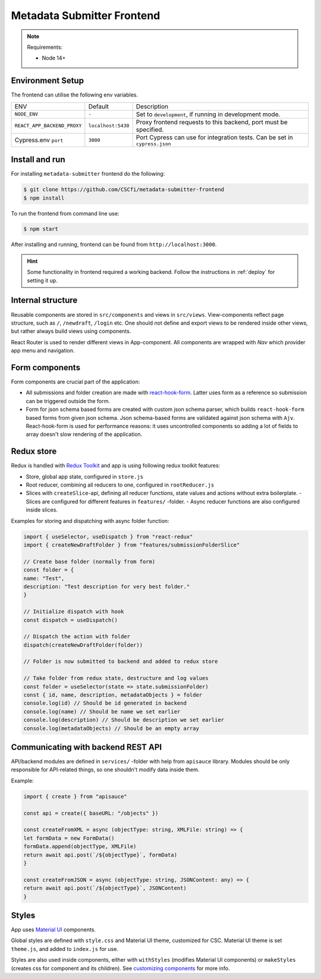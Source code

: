 .. _`frontend`:

Metadata Submitter Frontend
===========================

.. note:: Requirements:

    * Node 14+

Environment Setup
-----------------

The frontend can utilise the following env variables.

+--------------------------------+-------------------------------+-----------------------------------------------------------------------------------+
| ENV                            | Default                       | Description                                                                       |
+--------------------------------+-------------------------------+-----------------------------------------------------------------------------------+
| ``NODE_ENV``                   | ``-``                         | Set to ``development``, if running in development mode.                           |
+--------------------------------+-------------------------------+-----------------------------------------------------------------------------------+
| ``REACT_APP_BACKEND_PROXY``    | ``localhost:5430``            | Proxy frontend requests to this backend, port must be specified.                  |
+--------------------------------+-------------------------------+-----------------------------------------------------------------------------------+
| Cypress.env ``port``           | ``3000``                      | Port Cypress can use for integration tests. Can be set in ``cypress.json``        |
+--------------------------------+-------------------------------+-----------------------------------------------------------------------------------+


Install and run
---------------

For installing ``metadata-submitter`` frontend do the following:

.. code-block:: console

    $ git clone https://github.com/CSCfi/metadata-submitter-frontend
    $ npm install

To run the frontend from command line use:

.. code-block:: console

    $ npm start

After installing and running, frontend can be found from ``http://localhost:3000``.

.. hint:: Some functionality in frontend required a working backend.
          Follow the instructions in :ref:`deploy` for setting it up.



Internal structure
------------------

Reusable components are stored in ``src/components`` and views in ``src/views``. 
View-components reflect page structure, such as ``/``, ``/newdraft``, ``/login`` etc. 
One should not define and export views to be rendered inside other views, but rather always build views using components.

React Router is used to render different views in App-component. All components are wrapped with `Nav` which provider app menu and navigation.

Form components
---------------

Form components are crucial part of the application:

- All submissions and folder creation are made with `react-hook-form <https://react-hook-form.com/>`_. 
  Latter uses form as a reference so submission can be triggered outside the form.
- Form for json schema based forms are created with custom json schema parser, which builds 
  ``react-hook-form`` based forms from given json schema. Json schema-based forms are validated against json schema with ``Ajv``. 
  React-hook-form is used for performance reasons: it uses uncontrolled components so adding a lot of fields to array doesn't slow rendering of the application.

Redux store
-----------

Redux is handled with `Redux Toolkit <https://redux-toolkit.js.org/>`_ and app is using following redux toolkit features:

- Store, global app state, configured in ``store.js``
- Root reducer, combining all reducers to one, configured in ``rootReducer.js``
- Slices with ``createSlice``-api, defining all reducer functions, state values and actions without extra boilerplate.
  - Slices are configured for different features in ``features/`` -folder.
  - Async reducer functions are also configured inside slices.

Examples for storing and dispatching with async folder function:

.. code-block:: javascript

    import { useSelector, useDispatch } from "react-redux"
    import { createNewDraftFolder } from "features/submissionFolderSlice"

    // Create base folder (normally from form)
    const folder = {
    name: "Test",
    description: "Test description for very best folder."
    }

    // Initialize dispatch with hook
    const dispatch = useDispatch()

    // Dispatch the action with folder
    dispatch(createNewDraftFolder(folder))

    // Folder is now submitted to backend and added to redux store

    // Take folder from redux state, destructure and log values
    const folder = useSelector(state => state.submissionFolder)
    const { id, name, description, metadataObjects } = folder
    console.log(id) // Should be id generated in backend
    console.log(name) // Should be name we set earlier
    console.log(description) // Should be description we set earlier
    console.log(metadataObjects) // Should be an empty array


Communicating with backend REST API
-----------------------------------

API/backend modules are defined in ``services/`` -folder with help from ``apisauce`` library. 
Modules should be only responsible for API-related things, so one shouldn't modify data inside them.

Example:

.. code-block:: javascript

    import { create } from "apisauce"

    const api = create({ baseURL: "/objects" })

    const createFromXML = async (objectType: string, XMLFile: string) => {
    let formData = new FormData()
    formData.append(objectType, XMLFile)
    return await api.post(`/${objectType}`, formData)
    }

    const createFromJSON = async (objectType: string, JSONContent: any) => {
    return await api.post(`/${objectType}`, JSONContent)
    }


Styles
------

App uses `Material UI <https://material-ui.com/>`_ components.

Global styles are defined with ``style.css`` and Material UI theme, customized for CSC. Material UI theme is set ``theme.js``, and added to ``index.js`` for use.

Styles are also used inside components, either with ``withStyles`` (modifies Material UI components) or ``makeStyles`` 
(creates css for component and its children). See `customizing components <https://material-ui.com/customization/components/>`_ for more info.
